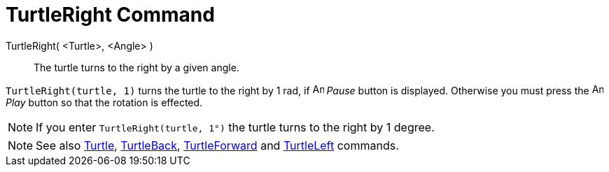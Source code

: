 = TurtleRight Command
:page-en: commands/TurtleRight
ifdef::env-github[:imagesdir: /en/modules/ROOT/assets/images]

TurtleRight( <Turtle>, <Angle> )::
  The turtle turns to the right by a given angle.

[EXAMPLE]
====

`++TurtleRight(turtle, 1)++` turns the turtle to the right by 1 rad, if image:Animate_Pause.png[Animate
Pause.png,width=16,height=16] _Pause_ button is displayed. Otherwise you must press the image:Animate_Play.png[Animate
Play.png,width=16,height=16] _Play_ button so that the rotation is effected.

====

[NOTE]
====

If you enter `++TurtleRight(turtle, 1°)++` the turtle turns to the right by 1 degree.

====


[NOTE]
====

See also xref:/commands/Turtle.adoc[Turtle], xref:/commands/TurtleBack.adoc[TurtleBack],
xref:/commands/TurtleForward.adoc[TurtleForward] and xref:/commands/TurtleLeft.adoc[TurtleLeft] commands.

====
